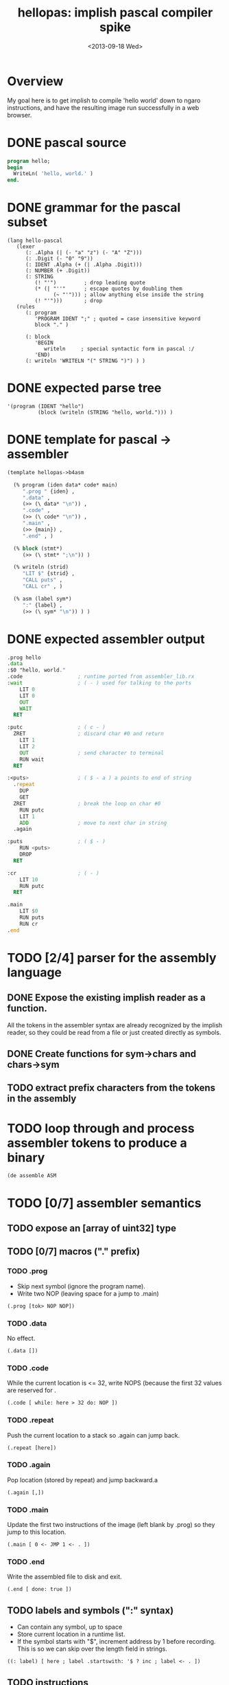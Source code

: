 #+title: hellopas: implish pascal compiler spike
#+date: <2013-09-18 Wed>

* Overview

My goal here is to get implish to compile 'hello world' down to ngaro instructions, and have the resulting image run successfully in a web browser.

* DONE pascal source
#+begin_src pascal
  program hello;
  begin
    WriteLn( 'hello, world.' )
  end.
#+end_src
* DONE grammar for the pascal subset
#+begin_src elisp
  (lang hello-pascal
     (lexer
        (: .Alpha (| (- "a" "z") (- "A" "Z")))
        (: .Digit (- "0" "9"))
        (: IDENT .Alpha (+ (| .Alpha .Digit)))
        (: NUMBER (+ .Digit))
        (: STRING
           (! "'")         ; drop leading quote
           (* (| "''"      ; escape quotes by doubling them
                 (~ "'"))) ; allow anything else inside the string
           (! "'")))       ; drop
     (rules
        (: program
           'PROGRAM IDENT ";" ; quoted = case insensitive keyword
           block "." )

        (: block
           'BEGIN
              writeln     ; special syntactic form in pascal :/
           'END)
        (: writeln 'WRITELN "(" STRING ")") ) )
#+end_src

* DONE expected parse tree
#+begin_src elisp
  '(program (IDENT "hello")
            (block (writeln (STRING "hello, world."))) )
#+end_src

* DONE template for pascal -> assembler
#+begin_src lisp
  (template hellopas->b4asm

    (% program (iden data* code* main)
       ".prog " {iden} ,
       ".data" ,
       (>> (\ data* "\n")) ,
       ".code" ,
       (>> (\ code* "\n")) ,
       ".main" ,
       (>> {main}) ,
       ".end" , )

    (% block (stmt*)
       (>> (\ stmt* ";\n")) )

    (% writeln (strid)
       "LIT $" {strid} ,
       "CALL puts" ,
       "CALL cr" , )

    (% asm (label sym*)
       ":" {label} ,
       (>> (\ sym* "\n")) ) )

#+end_src

* DONE expected assembler output
#+begin_src asm :tangle "~/i/gen/hellopas.b4a" :noweb tangle
  .prog hello
  .data
  :$0 "hello, world."
  .code                  ; runtime ported from assembler_lib.rx
  :wait                  ; ( - ) used for talking to the ports
      LIT 0
      LIT 0
      OUT
      WAIT
    RET

  :putc                  ; ( c - )
    ZRET                 ; discard char #0 and return
      LIT 1
      LIT 2
      OUT                ; send character to terminal
      RUN wait
    RET

  :<puts>                ; ( $ - a ) a points to end of string
    .repeat
      DUP
      GET
    ZRET                 ; break the loop on char #0
      RUN putc
      LIT 1
      ADD                ; move to next char in string
    .again

  :puts                  ; ( $ - )
      RUN <puts>
      DROP
    RET

  :cr                    ; ( - )
      LIT 10
      RUN putc
    RET

  .main
      LIT $0
      RUN puts
      RUN cr
  .end

#+end_src

* TODO [2/4] parser for the assembly language
** DONE Expose the existing implish reader as a function.
All the tokens in the assembler syntax are already recognized by the implish reader, so they could be read from a file or just created directly as symbols.
** DONE Create functions for sym->chars and chars->sym
** TODO extract prefix characters from the tokens in the assembly
* TODO loop through and process assembler tokens to produce a binary
#+begin_src picolisp
(de assemble ASM
#+end_src

* TODO [0/7] assembler semantics
** TODO expose an [array of uint32] type
** TODO [0/7] macros ("." prefix)
*** TODO .prog
- Skip next symbol (ignore the program name).
- Write two NOP (leaving space for a jump to .main)

#+begin_src implish
(.prog [tok> NOP NOP])
#+end_src

*** TODO .data
No effect.
#+begin_src implish
(.data [])
#+end_src

*** TODO .code
While the current location is <= 32, write NOPS (because the first 32 values are reserved for .

#+begin_src implish
(.code [ while: here > 32 do: NOP ])
#+end_src

*** TODO .repeat
Push the current location to a stack so .again can jump back.

#+begin_src implish
(.repeat [here])
#+end_src

*** TODO .again
Pop location (stored by repeat) and jump backward.a

#+begin_src implish
(.again [,])
#+end_src

*** TODO .main
Update the first two instructions of the image (left blank by .prog) so they jump to this location.

#+begin_src implish
(.main [ 0 <- JMP 1 <- . ])
#+end_src

*** TODO .end
Write the assembled file to disk and exit.

#+begin_src implish
(.end [ done: true ])
#+end_src

** TODO labels and symbols (":" syntax)
- Can contain any symbol, up to space
- Store current location in a runtime list.
- If the symbol starts with "$", increment address by 1 before recording. This is so we can skip over the length field in strings.

#+begin_src implish
((: label) [ here ; label .startswith: '$ ? inc ; label <- . ])
#+end_src

** TODO instructions
Syntactically, these can be treated like predefined labels, since they just emit numbers.

** TODO numeric literals
Write directly to the image as 32-bit signed ints.

** TODO strings ('"' .. '"')
- One character per 32-bit cell as in retro. (for now, anyway)
- The assembler should store the length of the string, but also terminate it with a 0. (This is what free pascal does, too).

** TODO expose a blockwrite function to write the array to a file
* TODO template combinators
** TODO default: emit each expression in turn
** TODO "," -> emit a newline and indent
** TODO (\ list sep) -> emit (eval list), separated by sep
if sep is "\n" then indent
** TODO {name} -> call template that maches (eval name)
** TODO (% name (args..) ...) -> define a template rule
** TODO (>> ...) -> increase indent while emitting the values
* TODO transform pascal parse tree
- collect the constant strings and assign labels ($0, etc) so i can move them all to the .data section.
- if 'writeln' is encountered, include the retro code
* TODO [0/9] translate grammar symbols to associated combinators
** TODO string -> lit(st)
** TODO quoted symbol -> case insensitive keyword
** TODO normal symbol -> sub(sym)
** TODO ":" -> define a rule
*** TODO ".name" -> fragment
*** TODO "NAME" -> token
*** TODO "name" -> rule (produces a node)n
** TODO "|" -> alt([...])
** TODO "-" -> any (charset)
** TODO "+" -> rep([...])
** TODO "!" -> hide([...])
** TODO "~" -> neg([...])
